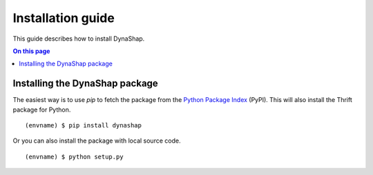 .. _install:

==================
Installation guide
==================

.. highlight:: sh

This guide describes how to install DynaShap.

.. contents:: On this page
   :local:


Installing the DynaShap package
================================

The easiest way is to use `pip` to fetch
the package from the `Python Package Index <http://pypi.python.org/>`_ (PyPI).
This will also install the Thrift package for Python.

::

   (envname) $ pip install dynashap

Or you can also install the package with local source code.

::

   (envname) $ python setup.py